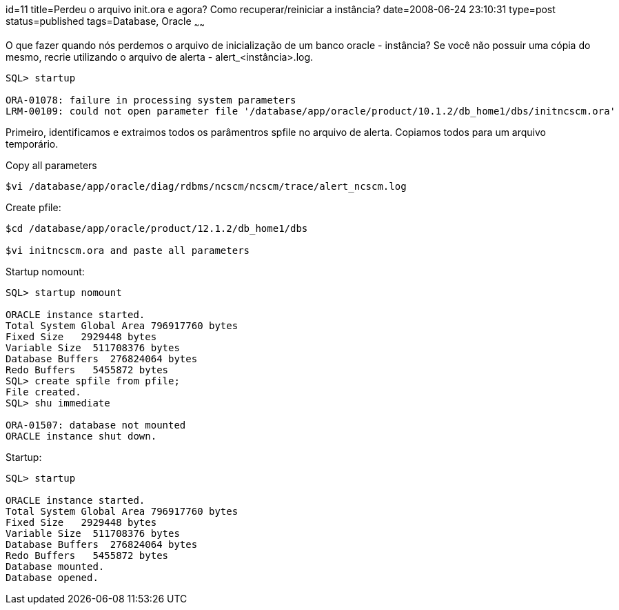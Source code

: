 id=11
title=Perdeu o arquivo init.ora e agora? Como recuperar/reiniciar a instância?
date=2008-06-24 23:10:31
type=post
status=published
tags=Database, Oracle
~~~~~~

O que fazer quando nós perdemos o arquivo de inicialização de um banco oracle - instância?  
Se você não possuir uma cópia do mesmo, recrie utilizando o arquivo de alerta - alert_<instância>.log.

[source,console]
----
SQL> startup

ORA-01078: failure in processing system parameters
LRM-00109: could not open parameter file '/database/app/oracle/product/10.1.2/db_home1/dbs/initncscm.ora'
----

Primeiro, identificamos e extraimos todos os parâmentros spfile no arquivo de alerta.
Copiamos todos para um arquivo temporário.

.Copy all parameters
[source,console]
----
$vi /database/app/oracle/diag/rdbms/ncscm/ncscm/trace/alert_ncscm.log

----

.Create pfile:
[source,console]
----
$cd /database/app/oracle/product/12.1.2/db_home1/dbs

$vi initncscm.ora and paste all parameters 

----

.Startup nomount:
[source,console]
----
SQL> startup nomount

ORACLE instance started.
Total System Global Area 796917760 bytes
Fixed Size   2929448 bytes
Variable Size  511708376 bytes
Database Buffers  276824064 bytes
Redo Buffers   5455872 bytes
SQL> create spfile from pfile;
File created.
SQL> shu immediate

ORA-01507: database not mounted
ORACLE instance shut down.
----

.Startup:
[source,console]
----
SQL> startup

ORACLE instance started.
Total System Global Area 796917760 bytes
Fixed Size   2929448 bytes
Variable Size  511708376 bytes
Database Buffers  276824064 bytes
Redo Buffers   5455872 bytes
Database mounted.
Database opened.
----